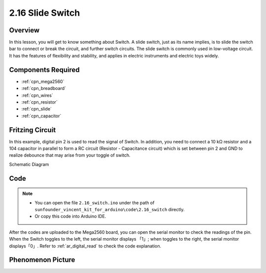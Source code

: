 .. _ar_slide:

2.16 Slide Switch
==================

Overview
------------

In this lesson, you will get to know something about Switch. A slide
switch, just as its name implies, is to slide the switch bar to connect
or break the circuit, and further switch circuits. The slide switch is
commonly used in low-voltage circuit. It has the features of flexibility
and stability, and applies in electric instruments and electric toys
widely.

Components Required
------------------------

.. image:: img/Part_two_16.png

* :ref:`cpn_mega2560`
* :ref:`cpn_breadboard`
* :ref:`cpn_wires`
* :ref:`cpn_resistor`
* :ref:`cpn_slide`
* :ref:`cpn_capacitor`

Fritzing Circuit
---------------------

In this example, digital pin 2 is used to read the signal of Switch. In
addition, you need to connect a 10 kΩ resistor and a 104 capacitor in
parallel to form a RC circuit (Resistor - Capacitance circuit) which is
set between pin 2 and GND to realize debounce that may arise from your 
toggle of switch.

.. image:: img/image160.png
   :align: center

Schematic Diagram

.. image:: img/image161.png
   :align: center

Code
---------

.. note::

    * You can open the file ``2.16_switch.ino`` under the path of ``sunfounder_vincent_kit_for_arduino\code\2.16_switch`` directly.
    * Or copy this code into Arduino IDE.



.. raw:: html

   <iframe src=https://create.arduino.cc/editor/sunfounder01/952c55eb-b08b-4c4a-8107-07a946183457/preview?embed style="height:510px;width:100%;margin:10px 0" frameborder=0></iframe>

After the codes are uploaded to the Mega2560 board, you can open the
serial monitor to check the readings of the pin. When the Switch toggles
to the left, the serial monitor displays 「1」; when toggles to the
right, the serial monitor displays「0」. Refer to :ref:`ar_digital_read` to check the code explanation.



Phenomenon Picture
------------------------

.. image:: img/image162.jpeg
